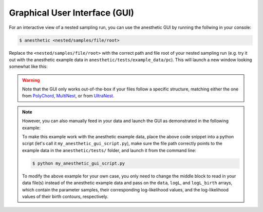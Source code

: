 ******************************
Graphical User Interface (GUI)
******************************

For an interactive view of a nested sampling run, you can use the
anesthetic GUI by running the follwing in your console:

.. code:: console

   $ anesthetic <nested/samples/file/root>

Replace the ``<nested/samples/file/root>`` with the correct path and file root
of your nested sampling run (e.g. try it out with the anesthetic example data
in ``anesthetic/tests/example_data/pc``). This will launch a new window
looking somewhat like this:

.. image:: https://github.com/handley-lab/anesthetic/raw/master/images/anim_1.gif

.. warning::
    Note that the GUI only works out-of-the-box if your files follow a specific
    structure, matching either the one from 
    `PolyChord <https://github.com/PolyChord/PolyChordLite>`_,
    `MultiNest <https://github.com/farhanferoz/MultiNest>`_, or from 
    `UltraNest <https://github.com/JohannesBuchner/UltraNest>`_.

.. note::
    However, you can also manually feed in your data and launch the GUI as
    demonstrated in the following example:

    .. plot::

        import numpy as np
        import matplotlib.pyplot as plt
        from anesthetic import NestedSamples

        # Set up `data`, `logL`, and `logL_birth`
        file_path = "../../tests/example_data/pc_dead-birth.txt"
        file_data = np.loadtxt(file_path)
        data, logL, logL_birth = np.split(file_data, [-2, -1], axis=1)

        samples = NestedSamples(data=data, logL=logL, logL_birth=logL_birth)
        samples.gui()
        plt.show()

    To make this example work with the anesthetic example data, place the above
    code snippet into a python script (let's call it
    ``my_anesthetic_gui_script.py``), make sure the file path correctly points
    to the example data in the ``anesthetic/tests/`` folder, and launch it from
    the command line:

    .. code:: console

       $ python my_anesthetic_gui_script.py

    To modify the above example for your own case, you only need to change the
    middle block to read in your data file(s) instead of the anesthetic example
    data and pass on the ``data``, ``logL``, and ``logL_birth`` arrays, which
    contain the parameter samples, their corresponding log-likelihood values, and
    the log-likelihood values of their birth contours, respectively.

